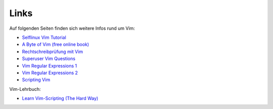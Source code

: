 
Links
=====

Auf folgenden Seiten finden sich weitere Infos rund um Vim:

* `Selflinux Vim Tutorial <http://www.selflinux.org/selflinux/html/vim.html>`_
* `A Byte of Vim (free online book) <http://www.swaroopch.com/notes/vim/>`_
* `Rechtschreibprüfung mit Vim <http://wiki.ubuntu-forum.de/index.php/Vim/Rechtschreibprüfung>`_
* `Superuser Vim Questions <http://superuser.com/questions/tagged/vim>`_
* `Vim Regular Expressions 1 <http://vimregex.com/>`_
* `Vim Regular Expressions 2 <http://www.zinkwazi.com/unix/notes/vimtips.html>`_
* `Scripting Vim <http://www.ibm.com/developerworks/linux/library/l-vim-script-1/index.html>`_

Vim-Lehrbuch:

* `Learn Vim-Scripting (The Hard Way) <http://learnvimscriptthehardway.stevelosh.com/>`_

..  http://vim.wikia.com/wiki/Vim_Tips_Wiki

..  http://www.softpanorama.org/Editors/Vimorama/vim_regular_expressions.shtml
..  http://www.zinkwazi.com/scripts/vi-tips-and-tricks/
..  http://www.csc.liv.ac.uk/~lan/PhD.html
..  http://www.rayninfo.co.uk/vimtips.html
..  http://www.cs.utah.edu/~kad/vim/vimnotes.shtml
..  http://nvie.com/posts/how-i-boosted-my-vim/
..  http://www.fifi.org/doc/vim/html/starting.html
..  http://www.jasondrury.com/ref_vim.php

..  html: https://github.com/rstacruz/sparkup
